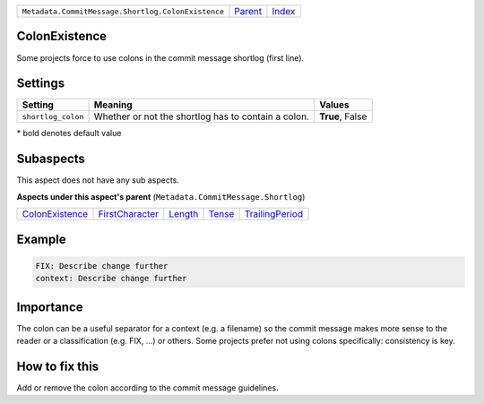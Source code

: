+----------------------------------------------------+----------------------------+-------------------------------------------+
| ``Metadata.CommitMessage.Shortlog.ColonExistence`` | `Parent <../README.rst>`_  | `Index <//github.com/coala/aspect-docs>`_ |
+----------------------------------------------------+----------------------------+-------------------------------------------+

ColonExistence
==============
Some projects force to use colons in the commit message shortlog
(first line).

Settings
========

+-------------------+-----------------------------------------------------+-----------------------------------------------------+
| Setting           |  Meaning                                            |  Values                                             |
+===================+=====================================================+=====================================================+
|                   |                                                     |                                                     |
|``shortlog_colon`` | Whether or not the shortlog has to contain a colon. | **True**, False                                     +
|                   |                                                     |                                                     |
+-------------------+-----------------------------------------------------+-----------------------------------------------------+


\* bold denotes default value

Subaspects
==========

This aspect does not have any sub aspects.

**Aspects under this aspect's parent** (``Metadata.CommitMessage.Shortlog``)

+--------------------------------------------------+--------------------------------------------------+----------------------------------+--------------------------------+--------------------------------------------------+
| `ColonExistence <../ColonExistence/README.rst>`_ | `FirstCharacter <../FirstCharacter/README.rst>`_ | `Length <../Length/README.rst>`_ | `Tense <../Tense/README.rst>`_ | `TrailingPeriod <../TrailingPeriod/README.rst>`_ |
+--------------------------------------------------+--------------------------------------------------+----------------------------------+--------------------------------+--------------------------------------------------+

Example
=======

.. code-block:: English

    FIX: Describe change further
    context: Describe change further


Importance
==========

The colon can be a useful separator for a context (e.g. a filename) so
the commit message makes more sense to the reader or a classification
(e.g. FIX, ...) or others. Some projects prefer not using colons
specifically: consistency is key.

How to fix this
==========

Add or remove the colon according to the commit message guidelines.

